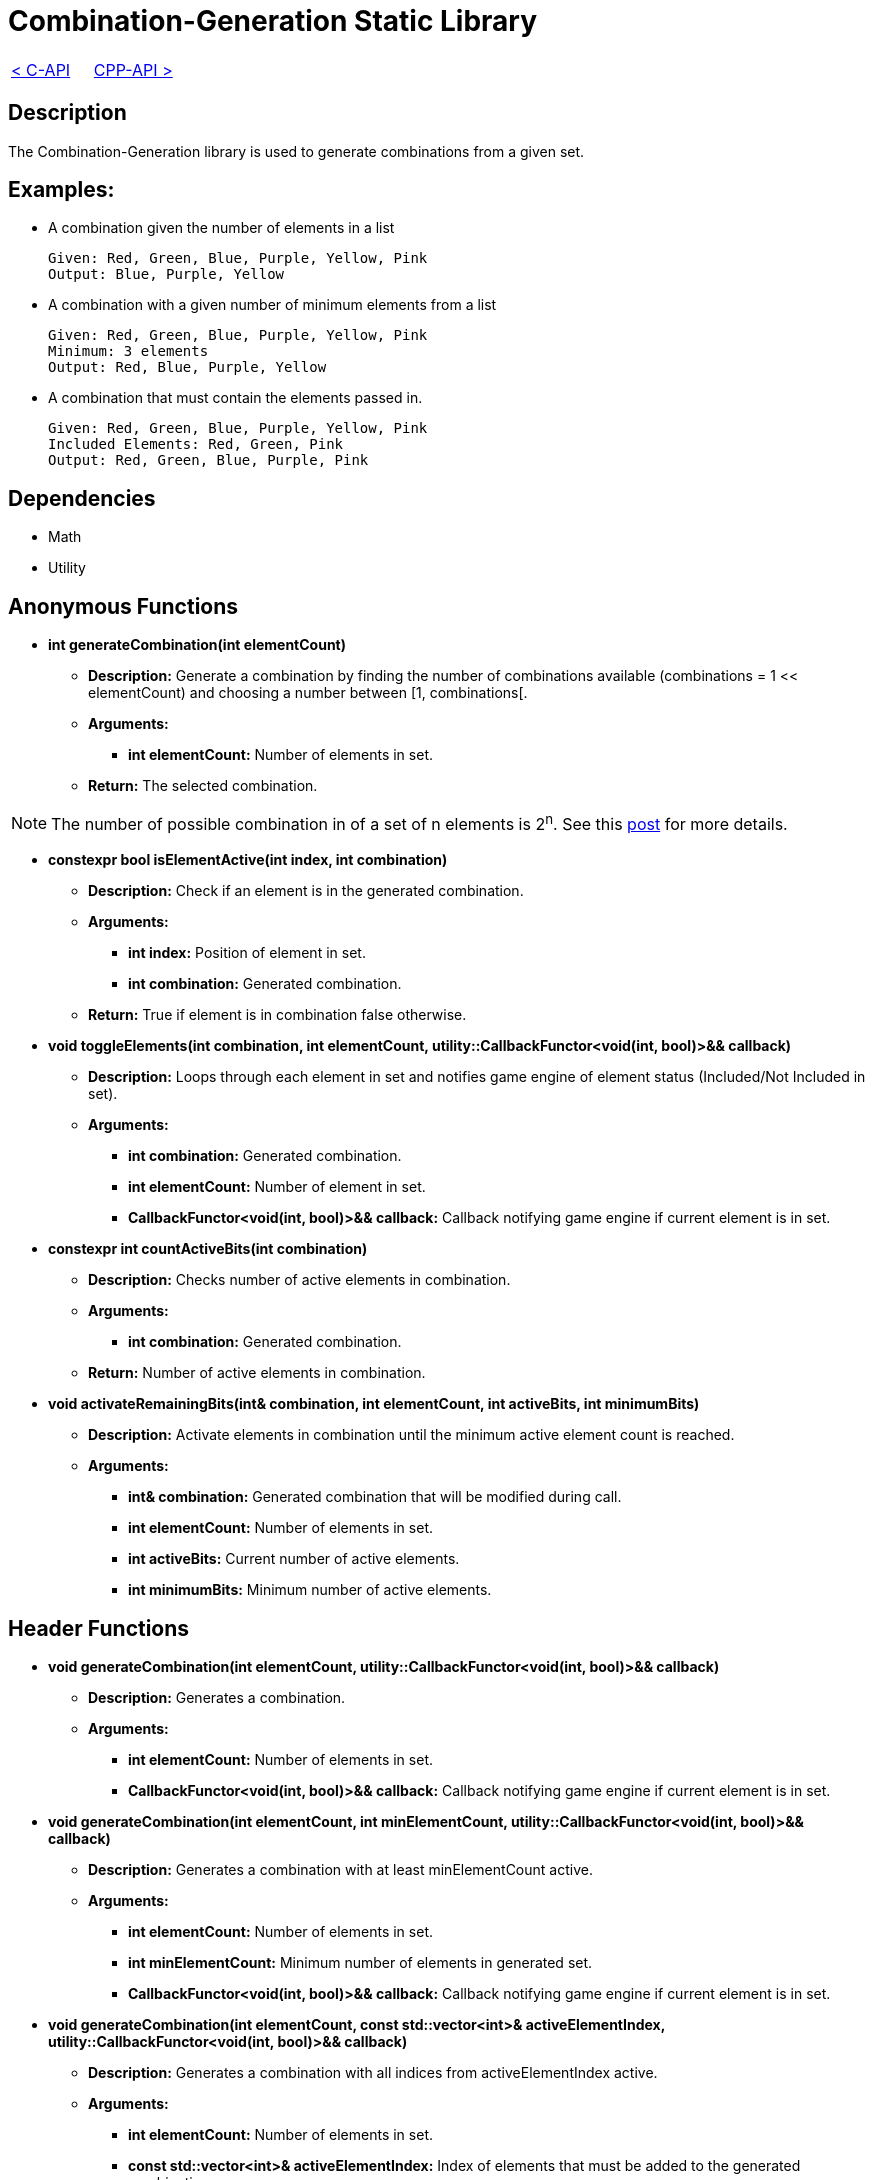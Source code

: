 = Combination-Generation Static Library

[cols="<,>" frame=none, grid=none]
|===
|xref:C-API.adoc[< C-API]
|xref:Cpp-API.adoc[CPP-API >]
|===

== Description

The Combination-Generation library is used to generate combinations from a given set.

== Examples:

** A combination given the number of elements in a list
    
    Given: Red, Green, Blue, Purple, Yellow, Pink
    Output: Blue, Purple, Yellow
    
** A combination with a given number of minimum elements from a list
    
    Given: Red, Green, Blue, Purple, Yellow, Pink
    Minimum: 3 elements
    Output: Red, Blue, Purple, Yellow
    
** A combination that must contain the elements passed in.
    
    Given: Red, Green, Blue, Purple, Yellow, Pink
    Included Elements: Red, Green, Pink
    Output: Red, Green, Blue, Purple, Pink

== Dependencies

- Math

- Utility

== Anonymous Functions

* **int generateCombination(int elementCount)**

** *Description:* Generate a combination by finding the number of combinations available (combinations = 1 << elementCount) and choosing a number between [1, combinations[.

** *Arguments:*

*** *int elementCount:* Number of elements in set.

** *Return:* The selected combination.

[NOTE]
The number of possible combination in of a set of n elements is 2^n^. See this https://math.stackexchange.com/questions/3683167/why-is-2n-considered-to-be-all-the-possible-combinations-of-n-items[post] for more details.

* *constexpr bool isElementActive(int index, int combination)*

** *Description:* Check if an element is in the generated combination.

** *Arguments:*

*** *int index:* Position of element in set.

*** *int combination:* Generated combination.

** *Return:* True if element is in combination false otherwise.

* **void toggleElements(int combination, int elementCount, utility::CallbackFunctor<void(int, bool)>&& callback)**

** *Description:* Loops through each element in set and notifies game engine of element status (Included/Not Included in set).

** *Arguments:*

*** *int combination:* Generated combination.

*** *int elementCount:* Number of element in set.

*** *CallbackFunctor<void(int, bool)>&& callback:* Callback notifying game engine if current element is in set.

* **constexpr int countActiveBits(int combination)**

** *Description:* Checks number of active elements in combination.

** *Arguments:*

*** *int combination:* Generated combination.

** *Return:* Number of active elements in combination.

* **void activateRemainingBits(int& combination, int elementCount, int activeBits, int minimumBits)**

** *Description:* Activate elements in combination until the minimum active element count is reached.

** *Arguments:*

*** *int& combination:* Generated combination that will be modified during call.

*** *int elementCount:* Number of elements in set.

*** *int activeBits:* Current number of active elements.

*** *int minimumBits:* Minimum number of active elements.

== Header Functions

* **void generateCombination(int elementCount, utility::CallbackFunctor<void(int, bool)>&& callback)**

** *Description:* Generates a combination.

** *Arguments:*

*** *int elementCount:* Number of elements in set.

*** *CallbackFunctor<void(int, bool)>&& callback:* Callback notifying game engine if current element is in set.

* **void generateCombination(int elementCount, int minElementCount, utility::CallbackFunctor<void(int, bool)>&& callback)**

** *Description:* Generates a combination with at least minElementCount active.

** *Arguments:*

*** *int elementCount:* Number of elements in set.

*** *int minElementCount:* Minimum number of elements in generated set.

*** *CallbackFunctor<void(int, bool)>&& callback:* Callback notifying game engine if current element is in set.

* **void generateCombination(int elementCount, const std::vector<int>& activeElementIndex, utility::CallbackFunctor<void(int, bool)>&& callback)**

** *Description:* Generates a combination with all indices from activeElementIndex active.

** *Arguments:*

*** *int elementCount:* Number of elements in set.

*** *const std::vector<int>& activeElementIndex:* Index of elements that must be added to the generated combination.

*** *CallbackFunctor<void(int, bool)>&& callback:* Callback notifying game engine if current element is in set.
